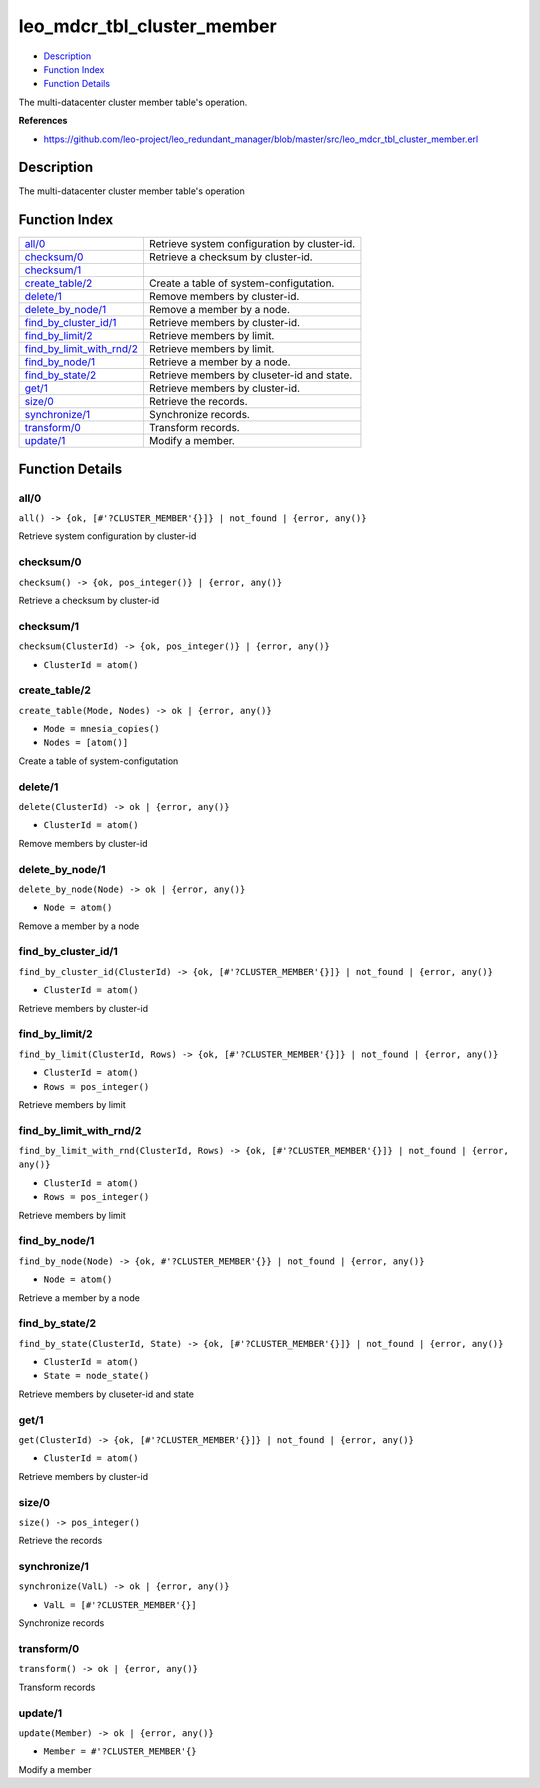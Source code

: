 leo\_mdcr\_tbl\_cluster\_member
======================================

-  `Description <#description>`__
-  `Function Index <#index>`__
-  `Function Details <#functions>`__

The multi-datacenter cluster member table's operation.

**References**

-  https://github.com/leo-project/leo\_redundant\_manager/blob/master/src/leo\_mdcr\_tbl\_cluster\_member.erl

Description
-----------

The multi-datacenter cluster member table's operation

Function Index
--------------

+----------------------------------------------------------------+------------------------------------------------+
| `all/0 <#all-0>`__                                             | Retrieve system configuration by cluster-id.   |
+----------------------------------------------------------------+------------------------------------------------+
| `checksum/0 <#checksum-0>`__                                   | Retrieve a checksum by cluster-id.             |
+----------------------------------------------------------------+------------------------------------------------+
| `checksum/1 <#checksum-1>`__                                   |                                                |
+----------------------------------------------------------------+------------------------------------------------+
| `create\_table/2 <#create_table-2>`__                          | Create a table of system-configutation.        |
+----------------------------------------------------------------+------------------------------------------------+
| `delete/1 <#delete-1>`__                                       | Remove members by cluster-id.                  |
+----------------------------------------------------------------+------------------------------------------------+
| `delete\_by\_node/1 <#delete_by_node-1>`__                     | Remove a member by a node.                     |
+----------------------------------------------------------------+------------------------------------------------+
| `find\_by\_cluster\_id/1 <#find_by_cluster_id-1>`__            | Retrieve members by cluster-id.                |
+----------------------------------------------------------------+------------------------------------------------+
| `find\_by\_limit/2 <#find_by_limit-2>`__                       | Retrieve members by limit.                     |
+----------------------------------------------------------------+------------------------------------------------+
| `find\_by\_limit\_with\_rnd/2 <#find_by_limit_with_rnd-2>`__   | Retrieve members by limit.                     |
+----------------------------------------------------------------+------------------------------------------------+
| `find\_by\_node/1 <#find_by_node-1>`__                         | Retrieve a member by a node.                   |
+----------------------------------------------------------------+------------------------------------------------+
| `find\_by\_state/2 <#find_by_state-2>`__                       | Retrieve members by cluseter-id and state.     |
+----------------------------------------------------------------+------------------------------------------------+
| `get/1 <#get-1>`__                                             | Retrieve members by cluster-id.                |
+----------------------------------------------------------------+------------------------------------------------+
| `size/0 <#size-0>`__                                           | Retrieve the records.                          |
+----------------------------------------------------------------+------------------------------------------------+
| `synchronize/1 <#synchronize-1>`__                             | Synchronize records.                           |
+----------------------------------------------------------------+------------------------------------------------+
| `transform/0 <#transform-0>`__                                 | Transform records.                             |
+----------------------------------------------------------------+------------------------------------------------+
| `update/1 <#update-1>`__                                       | Modify a member.                               |
+----------------------------------------------------------------+------------------------------------------------+

Function Details
----------------

all/0
~~~~~

| ``all() -> {ok, [#'?CLUSTER_MEMBER'{}]} | not_found | {error, any()}``

Retrieve system configuration by cluster-id

checksum/0
~~~~~~~~~~

| ``checksum() -> {ok, pos_integer()} | {error, any()}``

Retrieve a checksum by cluster-id

checksum/1
~~~~~~~~~~

``checksum(ClusterId) -> {ok, pos_integer()} | {error, any()}``

-  ``ClusterId = atom()``

create\_table/2
~~~~~~~~~~~~~~~

``create_table(Mode, Nodes) -> ok | {error, any()}``

-  ``Mode = mnesia_copies()``
-  ``Nodes = [atom()]``

Create a table of system-configutation

delete/1
~~~~~~~~

``delete(ClusterId) -> ok | {error, any()}``

-  ``ClusterId = atom()``

Remove members by cluster-id

delete\_by\_node/1
~~~~~~~~~~~~~~~~~~

``delete_by_node(Node) -> ok | {error, any()}``

-  ``Node = atom()``

Remove a member by a node

find\_by\_cluster\_id/1
~~~~~~~~~~~~~~~~~~~~~~~

``find_by_cluster_id(ClusterId) -> {ok, [#'?CLUSTER_MEMBER'{}]} | not_found | {error, any()}``

-  ``ClusterId = atom()``

Retrieve members by cluster-id

find\_by\_limit/2
~~~~~~~~~~~~~~~~~

``find_by_limit(ClusterId, Rows) -> {ok, [#'?CLUSTER_MEMBER'{}]} | not_found | {error, any()}``

-  ``ClusterId = atom()``
-  ``Rows = pos_integer()``

Retrieve members by limit

find\_by\_limit\_with\_rnd/2
~~~~~~~~~~~~~~~~~~~~~~~~~~~~

``find_by_limit_with_rnd(ClusterId, Rows) -> {ok, [#'?CLUSTER_MEMBER'{}]} | not_found | {error, any()}``

-  ``ClusterId = atom()``
-  ``Rows = pos_integer()``

Retrieve members by limit

find\_by\_node/1
~~~~~~~~~~~~~~~~

``find_by_node(Node) -> {ok, #'?CLUSTER_MEMBER'{}} | not_found | {error, any()}``

-  ``Node = atom()``

Retrieve a member by a node

find\_by\_state/2
~~~~~~~~~~~~~~~~~

``find_by_state(ClusterId, State) -> {ok, [#'?CLUSTER_MEMBER'{}]} | not_found | {error, any()}``

-  ``ClusterId = atom()``
-  ``State = node_state()``

Retrieve members by cluseter-id and state

get/1
~~~~~

``get(ClusterId) -> {ok, [#'?CLUSTER_MEMBER'{}]} | not_found | {error, any()}``

-  ``ClusterId = atom()``

Retrieve members by cluster-id

size/0
~~~~~~

| ``size() -> pos_integer()``

Retrieve the records

synchronize/1
~~~~~~~~~~~~~

``synchronize(ValL) -> ok | {error, any()}``

-  ``ValL = [#'?CLUSTER_MEMBER'{}]``

Synchronize records

transform/0
~~~~~~~~~~~

| ``transform() -> ok | {error, any()}``

Transform records

update/1
~~~~~~~~

``update(Member) -> ok | {error, any()}``

-  ``Member = #'?CLUSTER_MEMBER'{}``

Modify a member
